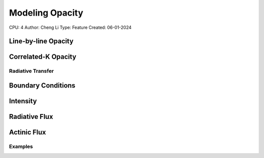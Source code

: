 Modeling Opacity
================

CPU: 4
Author: Cheng Li
Type: Feature
Created: 06-01-2024


Line-by-line Opacity
~~~~~~~~~~~~~~~~~~~~


Correlated-K Opacity
~~~~~~~~~~~~~~~~~~~~


Radiative Transfer
------------------


Boundary Conditions
~~~~~~~~~~~~~~~~~~~


Intensity
~~~~~~~~~


Radiative Flux
~~~~~~~~~~~~~~


Actinic Flux
~~~~~~~~~~~~


Examples
--------
